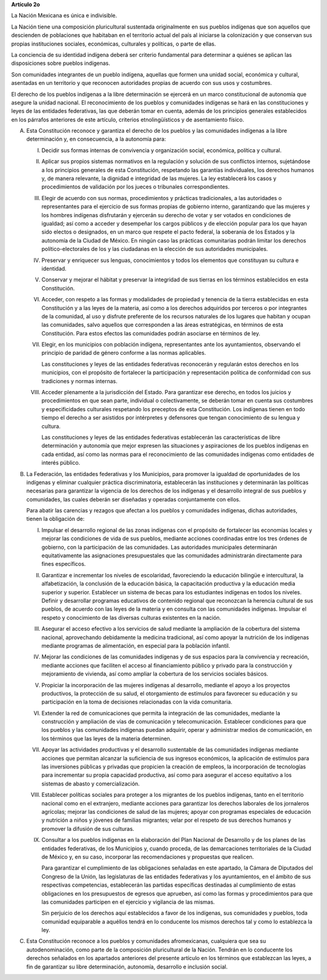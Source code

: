 **Artículo 2o**

La Nación Mexicana es única e indivisible.

La Nación tiene una composición pluricultural sustentada originalmente
en sus pueblos indígenas que son aquellos que descienden de poblaciones
que habitaban en el territorio actual del país al iniciarse la
colonización y que conservan sus propias instituciones sociales,
económicas, culturales y políticas, o parte de ellas.

La conciencia de su identidad indígena deberá ser criterio fundamental
para determinar a quiénes se aplican las disposiciones sobre pueblos
indígenas.

Son comunidades integrantes de un pueblo indígena, aquellas que formen
una unidad social, económica y cultural, asentadas en un territorio y
que reconocen autoridades propias de acuerdo con sus usos y costumbres.

El derecho de los pueblos indígenas a la libre determinación se ejercerá
en un marco constitucional de autonomía que asegure la unidad
nacional. El reconocimiento de los pueblos y comunidades indígenas se
hará en las constituciones y leyes de las entidades federativas, las que
deberán tomar en cuenta, además de los principios generales establecidos
en los párrafos anteriores de este artículo, criterios etnolingüísticos
y de asentamiento físico.

A. Esta Constitución reconoce y garantiza el derecho de los pueblos y
   las comunidades indígenas a la libre determinación y, en
   consecuencia, a la autonomía para:

   I. Decidir sus formas internas de convivencia y organización social,
      económica, política y cultural.

   II. Aplicar sus propios sistemas normativos en la regulación y
       solución de sus conflictos internos, sujetándose a los principios
       generales de esta Constitución, respetando las garantías
       individuales, los derechos humanos y, de manera relevante, la
       dignidad e integridad de las mujeres. La ley establecerá los
       casos y procedimientos de validación por los jueces o tribunales
       correspondientes.

   III. Elegir de acuerdo con sus normas, procedimientos y prácticas
        tradicionales, a las autoridades o representantes para el
        ejercicio de sus formas propias de gobierno interno,
        garantizando que las mujeres y los hombres indígenas disfrutarán
        y ejercerán su derecho de votar y ser votados en condiciones de
        igualdad; así como a acceder y desempeñar los cargos públicos y
        de elección popular para los que hayan sido electos o
        designados, en un marco que respete el pacto federal, la
        soberanía de los Estados y la autonomía de la Ciudad de
        México. En ningún caso las prácticas comunitarias podrán limitar
        los derechos político-electorales de los y las ciudadanas en la
        elección de sus autoridades municipales.

   IV. Preservar y enriquecer sus lenguas, conocimientos y todos los
       elementos que constituyan su cultura e identidad.

   V. Conservar y mejorar el hábitat y preservar la integridad de sus
      tierras en los términos establecidos en esta Constitución.

   VI. Acceder, con respeto a las formas y modalidades de propiedad y
       tenencia de la tierra establecidas en esta Constitución y a las
       leyes de la materia, así como a los derechos adquiridos por
       terceros o por integrantes de la comunidad, al uso y disfrute
       preferente de los recursos naturales de los lugares que habitan y
       ocupan las comunidades, salvo aquellos que corresponden a las
       áreas estratégicas, en términos de esta Constitución. Para estos
       efectos las comunidades podrán asociarse en términos de ley.

   VII. Elegir, en los municipios con población indígena, representantes
        ante los ayuntamientos, observando el principio de paridad de
        género conforme a las normas aplicables.

        Las constituciones y leyes de las entidades federativas
        reconocerán y regularán estos derechos en los municipios, con el
        propósito de fortalecer la participación y representación
        política de conformidad con sus tradiciones y normas internas.

   VIII. Acceder plenamente a la jurisdicción del Estado. Para
         garantizar ese derecho, en todos los juicios y procedimientos
         en que sean parte, individual o colectivamente, se deberán
         tomar en cuenta sus costumbres y especificidades culturales
         respetando los preceptos de esta Constitución. Los indígenas
         tienen en todo tiempo el derecho a ser asistidos por
         intérpretes y defensores que tengan conocimiento de su lengua y
         cultura.

         Las constituciones y leyes de las entidades federativas
         establecerán las características de libre determinación y
         autonomía que mejor expresen las situaciones y aspiraciones de
         los pueblos indígenas en cada entidad, así como las normas para
         el reconocimiento de las comunidades indígenas como entidades
         de interés público.

B. La Federación, las entidades federativas y los Municipios, para
   promover la igualdad de oportunidades de los indígenas y eliminar
   cualquier práctica discriminatoria, establecerán las instituciones y
   determinarán las políticas necesarias para garantizar la vigencia de
   los derechos de los indígenas y el desarrollo integral de sus pueblos
   y comunidades, las cuales deberán ser diseñadas y operadas
   conjuntamente con ellos.

   Para abatir las carencias y rezagos que afectan a los pueblos y
   comunidades indígenas, dichas autoridades, tienen la obligación de:

   I. Impulsar el desarrollo regional de las zonas indígenas con el
      propósito de fortalecer las economías locales y mejorar las
      condiciones de vida de sus pueblos, mediante acciones coordinadas
      entre los tres órdenes de gobierno, con la participación de las
      comunidades. Las autoridades municipales determinarán
      equitativamente las asignaciones presupuestales que las
      comunidades administrarán directamente para fines específicos.

   II. Garantizar e incrementar los niveles de escolaridad, favoreciendo
       la educación bilingüe e intercultural, la alfabetización, la
       conclusión de la educación básica, la capacitación productiva y
       la educación media superior y superior. Establecer un sistema de
       becas para los estudiantes indígenas en todos los
       niveles. Definir y desarrollar programas educativos de contenido
       regional que reconozcan la herencia cultural de sus pueblos, de
       acuerdo con las leyes de la materia y en consulta con las
       comunidades indígenas. Impulsar el respeto y conocimiento de las
       diversas culturas existentes en la nación.

   III. Asegurar el acceso efectivo a los servicios de salud mediante la
        ampliación de la cobertura del sistema nacional, aprovechando
        debidamente la medicina tradicional, así como apoyar la
        nutrición de los indígenas mediante programas de alimentación,
        en especial para la población infantil.

   IV. Mejorar las condiciones de las comunidades indígenas y de sus
       espacios para la convivencia y recreación, mediante acciones que
       faciliten el acceso al financiamiento público y privado para la
       construcción y mejoramiento de vivienda, así como ampliar la
       cobertura de los servicios sociales básicos.

   V. Propiciar la incorporación de las mujeres indígenas al desarrollo,
      mediante el apoyo a los proyectos productivos, la protección de su
      salud, el otorgamiento de estímulos para favorecer su educación y
      su participación en la toma de decisiones relacionadas con la vida
      comunitaria.

   VI. Extender la red de comunicaciones que permita la integración de
       las comunidades, mediante la construcción y ampliación de vías de
       comunicación y telecomunicación. Establecer condiciones para que
       los pueblos y las comunidades indígenas puedan adquirir, operar y
       administrar medios de comunicación, en los términos que las leyes
       de la materia determinen.

   VII. Apoyar las actividades productivas y el desarrollo sustentable
        de las comunidades indígenas mediante acciones que permitan
        alcanzar la suficiencia de sus ingresos económicos, la
        aplicación de estímulos para las inversiones públicas y privadas
        que propicien la creación de empleos, la incorporación de
        tecnologías para incrementar su propia capacidad productiva, así
        como para asegurar el acceso equitativo a los sistemas de abasto
        y comercialización.

   VIII. Establecer políticas sociales para proteger a los migrantes de
         los pueblos indígenas, tanto en el territorio nacional como en
         el extranjero, mediante acciones para garantizar los derechos
         laborales de los jornaleros agrícolas; mejorar las condiciones
         de salud de las mujeres; apoyar con programas especiales de
         educación y nutrición a niños y jóvenes de familias migrantes;
         velar por el respeto de sus derechos humanos y promover la
         difusión de sus culturas.

   IX. Consultar a los pueblos indígenas en la elaboración del Plan
       Nacional de Desarrollo y de los planes de las entidades
       federativas, de los Municipios y, cuando proceda, de las
       demarcaciones territoriales de la Ciudad de México y, en su caso,
       incorporar las recomendaciones y propuestas que realicen.

       Para garantizar el cumplimiento de las obligaciones señaladas en
       este apartado, la Cámara de Diputados del Congreso de la Unión,
       las legislaturas de las entidades federativas y los
       ayuntamientos, en el ámbito de sus respectivas competencias,
       establecerán las partidas específicas destinadas al cumplimiento
       de estas obligaciones en los presupuestos de egresos que
       aprueben, así como las formas y procedimientos para que las
       comunidades participen en el ejercicio y vigilancia de las
       mismas.

       Sin perjuicio de los derechos aquí establecidos a favor de los
       indígenas, sus comunidades y pueblos, toda comunidad equiparable
       a aquéllos tendrá en lo conducente los mismos derechos tal y como
       lo establezca la ley.

C. Esta Constitución reconoce a los pueblos y comunidades afromexicanas,
   cualquiera que sea su autodenominación, como parte de la composición
   pluricultural de la Nación. Tendrán en lo conducente los derechos
   señalados en los apartados anteriores del presente artículo en los
   términos que establezcan las leyes, a fin de garantizar su libre
   determinación, autonomía, desarrollo e inclusión social.
